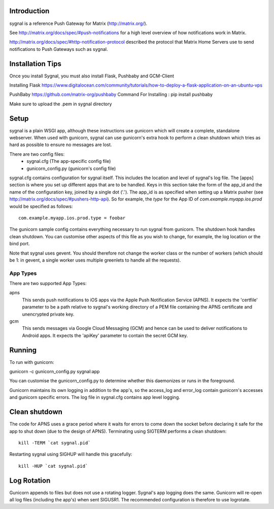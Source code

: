 Introduction
============

sygnal is a reference Push Gateway for Matrix (http://matrix.org/).

See
http://matrix.org/docs/spec/#push-notifications
for a high level overview of how notifications work in Matrix.

http://matrix.org/docs/spec/#http-notification-protocol
described the protocol that Matrix Home Servers use to send notifications to
Push Gateways such as sygnal.

Installation Tips
=================
Once you install Sygnal, you must also install Flask, Pushbaby and GCM-Client

Installing Flask
https://www.digitalocean.com/community/tutorials/how-to-deploy-a-flask-application-on-an-ubuntu-vps

PushBaby
https://github.com/matrix-org/pushbaby
Command For Installing :
pip install pushbaby

Make sure to upload the .pem in sygnal directory 


Setup
=====
sygnal is a plain WSGI app, although these instructions use gunicorn which
will create a complete, standalone webserver.  When used with gunicorn,
sygnal can use gunicorn's extra hook to perform a clean shutdown which tries as
hard as possible to ensure no messages are lost.

There are two config files:
 * sygnal.cfg (The app-specific config file)
 * gunicorn_config.py (gunicorn's config file)

sygnal.cfg contains configuration for sygnal itself. This includes the location
and level of sygnal's log file. The [apps] section is where you set up different
apps that are to be handled. Keys in this section take the form of the app_id
and the name of the configuration key, joined by a single dot ('.'). The app_id
is as specified when setting up a Matrix pusher (see
http://matrix.org/docs/spec/#pushers-http-api). So for example, the `type` for
the App ID of `com.example.myapp.ios.prod` would be specified as follows::

  com.example.myapp.ios.prod.type = foobar

The gunicorn sample config contains everything necessary to run sygnal from
gunicorn. The shutdown hook handles clean shutdown. You can customise other
aspects of this file as you wish to change, for example, the log location or the
bind port.

Note that sygnal uses gevent. You should therefore not change the worker class
or the number of workers (which should be 1: in gevent, a single worker uses
multiple greenlets to handle all the requests).

App Types
---------
There are two supported App Types:

apns
  This sends push notifications to iOS apps via the Apple Push Notification
  Service (APNS). It expects the 'certfile' parameter to be a path relative to
  sygnal's working directory of a PEM file containing the APNS certificate and
  unencrypted private key.

gcm
  This sends messages via Google Cloud Messaging (GCM) and hence can be used
  to deliver notifications to Android apps. It expects the 'apiKey' parameter
  to contain the secret GCM key.

Running
=======
To run with gunicorn:

gunicorn -c gunicorn_config.py sygnal:app

You can customise the gunicorn_config.py to determine whether this daemonizes or runs in the foreground.

Gunicorn maintains its own logging in addition to the app's, so the access_log
and error_log contain gunicorn's accesses and gunicorn specific errors. The log
file in sygnal.cfg contains app level logging.

Clean shutdown
==============
The code for APNS uses a grace period where it waits for errors to come down the
socket before declaring it safe for the app to shut down (due to the design of
APNS). Terminating using SIGTERM performs a clean shutdown::

    kill -TERM `cat sygnal.pid`

Restarting sygnal using SIGHUP will handle this gracefully::

    kill -HUP `cat sygnal.pid`

Log Rotation
============
Gunicorn appends to files but does not use a rotating logger.
Sygnal's app logging does the same. Gunicorn will re-open all log files
(including the app's) when sent SIGUSR1.  The recommended configuration is
therefore to use logrotate.
